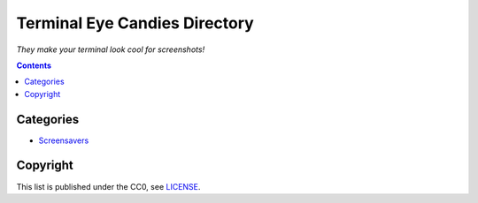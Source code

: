 ==============================
Terminal Eye Candies Directory
==============================

*They make your terminal look cool for screenshots!*


.. contents:: **Contents**
   :local:
   :backlinks: top


Categories
==========

* `Screensavers <Screensavers>`_


Copyright
=========

This list is published under the CC0, see LICENSE_.

.. _LICENSE: LICENSE
